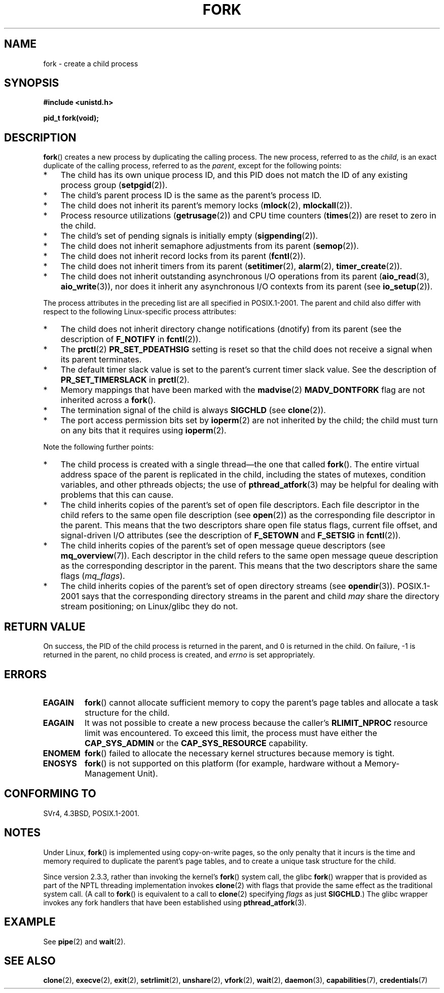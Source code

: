 .\" Copyright (C) 2006 Michael Kerrisk <mtk.manpages@gmail.com>
.\" A few fragments remain from an earlier (1992) page by
.\" Drew Eckhardt (drew@cs.colorado.edu),
.\"
.\" %%%LICENSE_START(VERBATIM)
.\" Permission is granted to make and distribute verbatim copies of this
.\" manual provided the copyright notice and this permission notice are
.\" preserved on all copies.
.\"
.\" Permission is granted to copy and distribute modified versions of this
.\" manual under the conditions for verbatim copying, provided that the
.\" entire resulting derived work is distributed under the terms of a
.\" permission notice identical to this one.
.\"
.\" Since the Linux kernel and libraries are constantly changing, this
.\" manual page may be incorrect or out-of-date.  The author(s) assume no
.\" responsibility for errors or omissions, or for damages resulting from
.\" the use of the information contained herein.  The author(s) may not
.\" have taken the same level of care in the production of this manual,
.\" which is licensed free of charge, as they might when working
.\" professionally.
.\"
.\" Formatted or processed versions of this manual, if unaccompanied by
.\" the source, must acknowledge the copyright and authors of this work.
.\" %%%LICENSE_END
.\"
.\" Modified by Michael Haardt (michael@moria.de)
.\" Modified Sat Jul 24 13:22:07 1993 by Rik Faith (faith@cs.unc.edu)
.\" Modified 21 Aug 1994 by Michael Chastain (mec@shell.portal.com):
.\"   Referenced 'clone(2)'.
.\" Modified 1995-06-10, 1996-04-18, 1999-11-01, 2000-12-24
.\"   by Andries Brouwer (aeb@cwi.nl)
.\" Modified, 27 May 2004, Michael Kerrisk <mtk.manpages@gmail.com>
.\"     Added notes on capability requirements
.\" 2006-09-04, Michael Kerrisk
.\"     Greatly expanded, to describe all attributes that differ
.\"	parent and child.
.\"
.TH FORK 2 2013-03-12 "Linux" "Linux Programmer's Manual"
.SH NAME
fork \- create a child process
.SH SYNOPSIS
.B #include <unistd.h>
.sp
.B pid_t fork(void);
.SH DESCRIPTION
.BR fork ()
creates a new process by duplicating the calling process.
The new process, referred to as the \fIchild\fP,
is an exact duplicate of the calling process,
referred to as the \fIparent\fP, except for the following points:
.IP * 3
The child has its own unique process ID,
and this PID does not match the ID of any existing process group
.RB ( setpgid (2)).
.IP *
The child's parent process ID is the same as the parent's process ID.
.IP *
The child does not inherit its parent's memory locks
.RB ( mlock (2),
.BR mlockall (2)).
.IP *
Process resource utilizations
.RB ( getrusage (2))
and CPU time counters
.RB ( times (2))
are reset to zero in the child.
.IP *
The child's set of pending signals is initially empty
.RB ( sigpending (2)).
.IP *
The child does not inherit semaphore adjustments from its parent
.RB ( semop (2)).
.IP *
The child does not inherit record locks from its parent
.RB ( fcntl (2)).
.IP *
The child does not inherit timers from its parent
.RB ( setitimer (2),
.BR alarm (2),
.BR timer_create (2)).
.IP *
The child does not inherit outstanding asynchronous I/O operations
from its parent
.RB ( aio_read (3),
.BR aio_write (3)),
nor does it inherit any asynchronous I/O contexts from its parent (see
.BR io_setup (2)).
.PP
The process attributes in the preceding list are all specified
in POSIX.1-2001.
The parent and child also differ with respect to the following
Linux-specific process attributes:
.IP * 3
The child does not inherit directory change notifications (dnotify)
from its parent
(see the description of
.B F_NOTIFY
in
.BR fcntl (2)).
.IP *
The
.BR prctl (2)
.B PR_SET_PDEATHSIG
setting is reset so that the child does not receive a signal
when its parent terminates.
.IP *
The default timer slack value is set to the parent's
current timer slack value.
See the description of
.BR PR_SET_TIMERSLACK
in
.BR prctl (2).
.IP *
Memory mappings that have been marked with the
.BR madvise (2)
.B MADV_DONTFORK
flag are not inherited across a
.BR fork ().
.IP *
The termination signal of the child is always
.B SIGCHLD
(see
.BR clone (2)).
.IP *
The port access permission bits set by
.BR ioperm (2)
are not inherited by the child;
the child must turn on any bits that it requires using
.BR ioperm (2).
.PP
Note the following further points:
.IP * 3
The child process is created with a single thread\(emthe
one that called
.BR fork ().
The entire virtual address space of the parent is replicated in the child,
including the states of mutexes, condition variables,
and other pthreads objects; the use of
.BR pthread_atfork (3)
may be helpful for dealing with problems that this can cause.
.IP *
The child inherits copies of the parent's set of open file descriptors.
Each file descriptor in the child refers to the same
open file description (see
.BR open (2))
as the corresponding file descriptor in the parent.
This means that the two descriptors share open file status flags,
current file offset,
and signal-driven I/O attributes (see the description of
.B F_SETOWN
and
.B F_SETSIG
in
.BR fcntl (2)).
.IP *
The child inherits copies of the parent's set of open message
queue descriptors (see
.BR mq_overview (7)).
Each descriptor in the child refers to the same
open message queue description
as the corresponding descriptor in the parent.
This means that the two descriptors share the same flags
.RI ( mq_flags ).
.IP *
The child inherits copies of the parent's set of open directory streams (see
.BR opendir (3)).
POSIX.1-2001 says that the corresponding directory streams
in the parent and child
.I may
share the directory stream positioning;
on Linux/glibc they do not.
.SH RETURN VALUE
On success, the PID of the child process is returned in the parent,
and 0 is returned in the child.
On failure, \-1 is returned in the parent,
no child process is created, and
.I errno
is set appropriately.
.SH ERRORS
.TP
.B EAGAIN
.BR fork ()
cannot allocate sufficient memory to copy the parent's page tables and
allocate a task structure for the child.
.TP
.B EAGAIN
It was not possible to create a new process because the caller's
.B RLIMIT_NPROC
resource limit was encountered.
To exceed this limit, the process must have either the
.B CAP_SYS_ADMIN
or the
.B CAP_SYS_RESOURCE
capability.
.TP
.B ENOMEM
.BR fork ()
failed to allocate the necessary kernel structures because memory is tight.
.TP
.B ENOSYS
.BR fork ()
is not supported on this platform (for example,
.\" e.g., arm (optionally), blackfin, c6x, frv, h8300, microblaze, xtensa
hardware without a Memory-Management Unit).
.SH CONFORMING TO
SVr4, 4.3BSD, POSIX.1-2001.
.SH NOTES
.PP
Under Linux,
.BR fork ()
is implemented using copy-on-write pages, so the only penalty that it incurs
is the time and memory required to duplicate the parent's page tables,
and to create a unique task structure for the child.

Since version 2.3.3,
.\" nptl/sysdeps/unix/sysv/linux/fork.c
rather than invoking the kernel's
.BR fork ()
system call,
the glibc
.BR fork ()
wrapper that is provided as part of the
NPTL threading implementation invokes
.BR clone (2)
with flags that provide the same effect as the traditional system call.
(A call to
.BR fork ()
is equivalent to a call to
.BR clone (2)
specifying
.I flags
as just
.BR SIGCHLD .)
The glibc wrapper invokes any fork handlers that have been
established using
.BR pthread_atfork (3).
.\" and does some magic to ensure that getpid(2) returns the right value.
.SH EXAMPLE
See
.BR pipe (2)
and
.BR wait (2).
.SH SEE ALSO
.BR clone (2),
.BR execve (2),
.BR exit (2),
.BR setrlimit (2),
.BR unshare (2),
.BR vfork (2),
.BR wait (2),
.BR daemon (3),
.BR capabilities (7),
.BR credentials (7)
